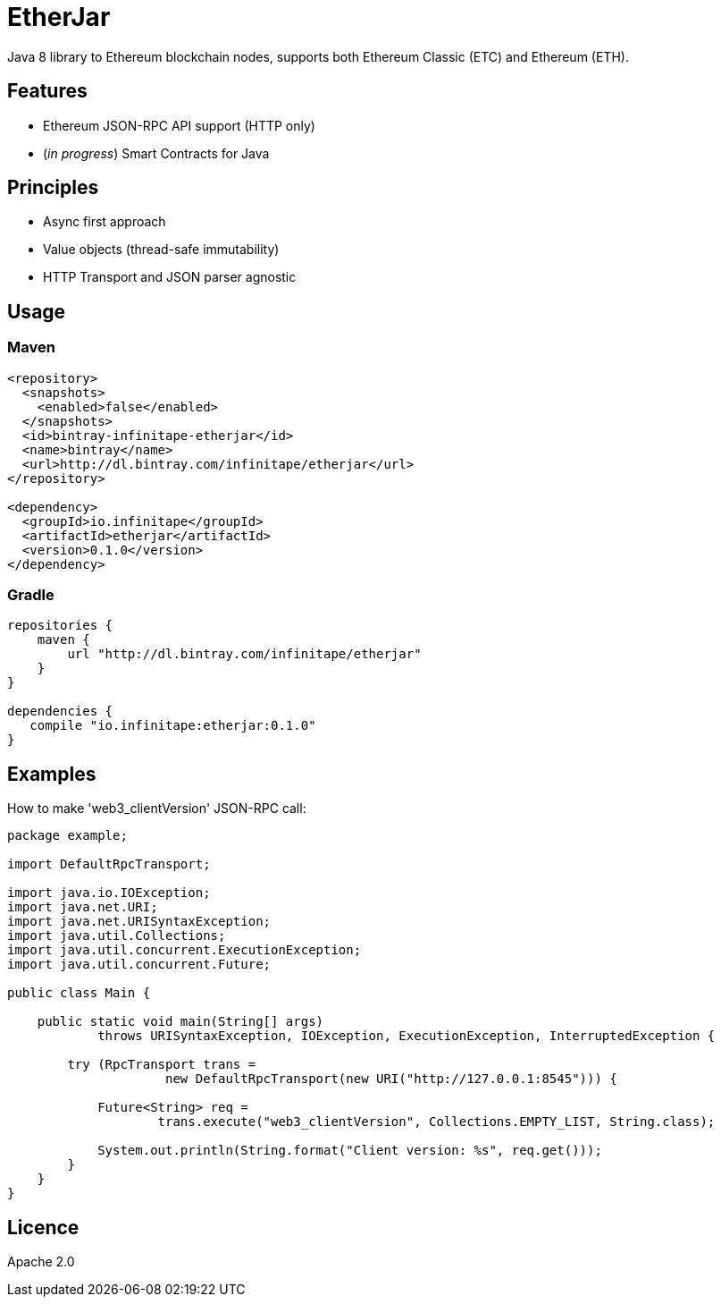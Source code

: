 :rootdir: .
:imagesdir: {rootdir}/images

ifdef::env-github,env-browser[:badges:]
ifdef::env-github,env-browser[:outfilesuffix: .adoc]

= EtherJar

ifdef::badges[]
image:http://build.infinitape.io/app/rest/builds/buildType:(id:Etherjar_Master)/statusIcon[TC Build Status, link=http://build.infinitape.io/viewType.html?buildTypeId=Etherjar_Master]
image:https://travis-ci.org/infinitape/etherjar.png?branch=master[Travis CI Build Status, link=https://travis-ci.org/infinitape/etherjar]
image:https://codecov.io/gh/infinitape/etherjar/branch/master/graph/badge.svg[Codecov, link=https://codecov.io/gh/infinitape/etherjar]
image:https://img.shields.io/github/license/infinitape/etherjar.svg?maxAge=2592000["License", link="https://github.com/infinitape/etherjar/blob/master/LICENSE"]
endif::[]

Java 8 library to Ethereum blockchain nodes, supports both Ethereum Classic (ETC) and Ethereum (ETH).

== Features

* Ethereum JSON-RPC API support (HTTP only)
* (_in progress_) Smart Contracts for Java

== Principles

* Async first approach
* Value objects (thread-safe immutability)
* HTTP Transport and JSON parser agnostic

== Usage

=== Maven

----
<repository>
  <snapshots>
    <enabled>false</enabled>
  </snapshots>
  <id>bintray-infinitape-etherjar</id>
  <name>bintray</name>
  <url>http://dl.bintray.com/infinitape/etherjar</url>
</repository>

<dependency>
  <groupId>io.infinitape</groupId>
  <artifactId>etherjar</artifactId>
  <version>0.1.0</version>
</dependency>
----

=== Gradle

----
repositories {
    maven {
        url "http://dl.bintray.com/infinitape/etherjar"
    }
}

dependencies {
   compile "io.infinitape:etherjar:0.1.0"
}
----

== Examples

How to make 'web3_clientVersion' JSON-RPC call:

[source,java]
----
package example;

import DefaultRpcTransport;

import java.io.IOException;
import java.net.URI;
import java.net.URISyntaxException;
import java.util.Collections;
import java.util.concurrent.ExecutionException;
import java.util.concurrent.Future;

public class Main {

    public static void main(String[] args)
            throws URISyntaxException, IOException, ExecutionException, InterruptedException {

        try (RpcTransport trans =
                     new DefaultRpcTransport(new URI("http://127.0.0.1:8545"))) {

            Future<String> req =
                    trans.execute("web3_clientVersion", Collections.EMPTY_LIST, String.class);

            System.out.println(String.format("Client version: %s", req.get()));
        }
    }
}
----

== Licence

Apache 2.0
